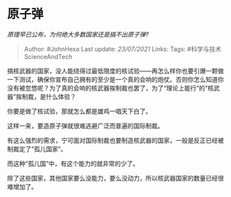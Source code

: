* 原子弹
  :PROPERTIES:
  :CUSTOM_ID: 原子弹
  :END:

/原理早已公布，为何绝大多数国家还是搞不出原子弹?/

#+BEGIN_QUOTE
  Author: #JohnHexa Last update: /23/07/2021/ Links: Tags:
  #科学与技术ScienceAndTech
#+END_QUOTE

搞核武器的国家，没人能绕得过最低限度的核试验------再怎么样你也要引爆一颗做一下测试，确保你宣布自己拥有的至少是一个真的会响的炮仗。否则你怎么知道你没有被忽悠呢？为了真的会响的核武器挨制裁也罢了，为了“理论上能行”的“核武器”挨制裁，是什么体验？

你要是做了核试验，那就怎么都是雄鸡一唱天下白了。

这样一来，要造原子弹就很难逃避广泛而普遍的国际制裁。

有这么强烈的需求，宁可面对国际制裁也要制造核武器的国家，一般是反正已经被制裁定了“孤儿国家”。

而这种“孤儿国”中，有这个能力的就非常的少了。

除了这些国家，其他国家要么没能力，要么没动力，所以核武器国家的数量已经很难增加了。
